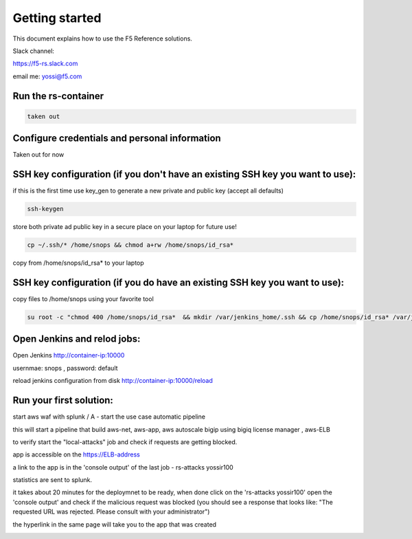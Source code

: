 Getting started
===================

This document explains how to use the F5 Reference solutions.

Slack channel:

https://f5-rs.slack.com

email me: yossi@f5.com

Run the rs-container 
----------------------------

.. code-block:: terminal

    taken out

Configure credentials and personal information
------------------------------------------------------------

Taken out for now
   

SSH key configuration (if you don't have an existing SSH key you want to use):
------------------------------------------------------------------------------------

if this is the first time use key_gen to generate a new private and public key (accept all defaults)

.. code-block:: terminal

   ssh-keygen
   
store both private ad public key in a secure place on your laptop for future use!

.. code-block:: terminal

   cp ~/.ssh/* /home/snops && chmod a+rw /home/snops/id_rsa*

   
copy from /home/snops/id_rsa* to your laptop

SSH key configuration (if you do have an existing SSH key you want to use):
------------------------------------------------------------------------------------

copy files to /home/snops using your favorite tool

.. code-block:: terminal

   su root -c "chmod 400 /home/snops/id_rsa*  && mkdir /var/jenkins_home/.ssh && cp /home/snops/id_rsa* /var/jenkins_home/.ssh && chown jenkins:snops /var/jenkins_home/.ssh/id_rsa*"


Open Jenkins and relod jobs:
------------------------------------------------------------------------------------

Open Jenkins http://container-ip:10000 

usernmae: snops , password: default

reload jenkins configuration from disk http://container-ip:10000/reload


Run your first solution:
------------------------------------------------------------------------------------

start   aws waf with splunk /   A - start the use case automatic pipeline

this will start a pipeline that build aws-net, aws-app, aws autoscale bigip using bigiq license manager , aws-ELB

to verify start the "local-attacks" job and check if requests are getting blocked. 

app is accessible on the https://ELB-address 

a link to the app is in the 'console output' of the last job - rs-attacks yossir100

statistics are sent to splunk.


it takes about 20 minutes for the deploymnet to be ready, when done click on the 'rs-attacks yossir100' 
open the 'console output' and check if the malicious request was blocked (you should see a response that looks like: "The requested URL was rejected. Please consult with your administrator")

the hyperlink in the same page will take you to the app that was created 


.. image:: img/aws_waf_sp.png
   :align: center
   
   

.. |run_rs_container| raw:: html

   <a href="https://hub.docker.com/r/yossiros/f5-rs-container/" target="_blank">Docker hub page</a>

.. |install_ansible| raw:: html

   <a href="http://docs.ansible.com/ansible/latest/intro_installation.html" target="_blank">http://docs.ansible.com/ansible/latest/intro_installation.html</a>

.. |install_ansible_pip| raw:: html

   <a href="http://docs.ansible.com/ansible/latest/intro_installation.html#latest-releases-via-pip" target="_blank">http://docs.ansible.com/ansible/latest/intro_installation.html#latest-releases-via-pip</a>



